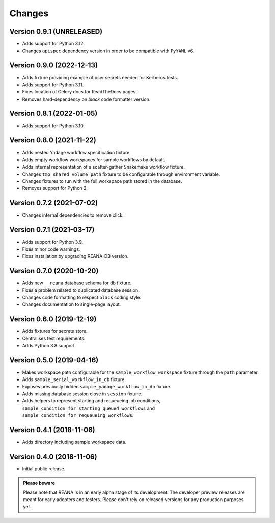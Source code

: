 Changes
=======

Version 0.9.1 (UNRELEASED)
--------------------------

- Adds support for Python 3.12.
- Changes ``apispec`` dependency version in order to be compatible with ``PyYAML`` v6.

Version 0.9.0 (2022-12-13)
--------------------------

- Adds fixture providing example of user secrets needed for Kerberos tests.
- Adds support for Python 3.11.
- Fixes location of Celery docs for ReadTheDocs pages.
- Removes hard-dependency on `black` code formatter version.

Version 0.8.1 (2022-01-05)
--------------------------

- Adds support for Python 3.10.

Version 0.8.0 (2021-11-22)
---------------------------

- Adds nested Yadage workflow specification fixture.
- Adds empty workflow workspaces for sample workflows by default.
- Adds internal representation of a scatter-gather Snakemake workflow fixture.
- Changes ``tmp_shared_volume_path`` fixture to be configurable through environment variable.
- Changes fixtures to run with the full workspace path stored in the database.
- Removes support for Python 2.

Version 0.7.2 (2021-07-02)
--------------------------

- Changes internal dependencies to remove click.

Version 0.7.1 (2021-03-17)
--------------------------

- Adds support for Python 3.9.
- Fixes minor code warnings.
- Fixes installation by upgrading REANA-DB version.

Version 0.7.0 (2020-10-20)
--------------------------

- Adds new ``__reana`` database schema for ``db`` fixture.
- Fixes a problem related to duplicated database session.
- Changes code formatting to respect ``black`` coding style.
- Changes documentation to single-page layout.

Version 0.6.0 (2019-12-19)
--------------------------

- Adds fixtures for secrets store.
- Centralises test requirements.
- Adds Python 3.8 support.

Version 0.5.0 (2019-04-16)
--------------------------

- Makes workspace path configurable for the ``sample_workflow_workspace``
  fixture through the ``path`` parameter.
- Adds ``sample_serial_workflow_in_db`` fixture.
- Exposes previously hidden ``sample_yadage_workflow_in_db`` fixture.
- Adds missing database session close in ``session`` fixture.
- Adds helpers to represent starting and requeueing job conditions,
  ``sample_condition_for_starting_queued_workflows`` and
  ``sample_condition_for_requeueing_workflows``.

Version 0.4.1 (2018-11-06)
--------------------------

- Adds directory including sample workspace data.

Version 0.4.0 (2018-11-06)
--------------------------

- Initial public release.

.. admonition:: Please beware

   Please note that REANA is in an early alpha stage of its development. The
   developer preview releases are meant for early adopters and testers. Please
   don't rely on released versions for any production purposes yet.
